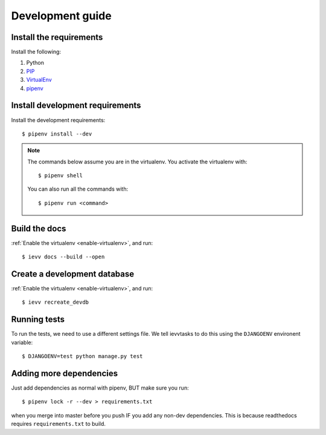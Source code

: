 #################
Development guide
#################


************************
Install the requirements
************************
Install the following:

#. Python
#. PIP_
#. VirtualEnv_
#. pipenv_


********************************
Install development requirements
********************************

Install the development requirements::

    $ pipenv install --dev


.. _enable-virtualenv:

.. note::

    The commands below assume you are in the virtualenv. You activate the virtualenv with::

        $ pipenv shell

    You can also run all the commands with::

        $ pipenv run <command>


**************
Build the docs
**************
:ref:`Enable the virtualenv <enable-virtualenv>`, and run::

    $ ievv docs --build --open


*****************************
Create a development database
*****************************
:ref:`Enable the virtualenv <enable-virtualenv>`, and run::

    $ ievv recreate_devdb


*************
Running tests
*************
To run the tests, we need to use a different settings file. We tell ievvtasks to
do this using the ``DJANGOENV`` environent variable::

    $ DJANGOENV=test python manage.py test


.. _PIP: https://pip.pypa.io
.. _VirtualEnv: https://virtualenv.pypa.io
.. _pipenv: https://pipenv-fork.readthedocs.io/en/latest/


************************
Adding more dependencies
************************
Just add dependencies as normal with pipenv, BUT make sure you run::

    $ pipenv lock -r --dev > requirements.txt

when you merge into master before you push IF you add any non-dev dependencies. This
is because readthedocs requires ``requirements.txt`` to build.
